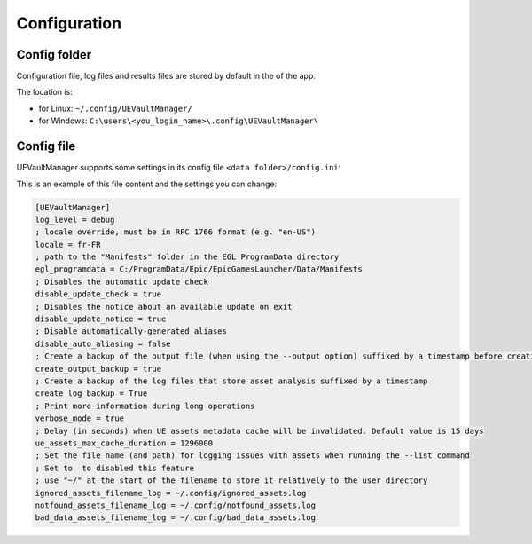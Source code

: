 Configuration
-------------
.. _configuration:

Config folder
~~~~~~~~~~~~~

Configuration file, log files and results files are stored by default in
the of the app.

The location is:

-  for Linux: ``~/.config/UEVaultManager/``
-  for Windows: ``C:\users\<you_login_name>\.config\UEVaultManager\``

Config file
~~~~~~~~~~~

UEVaultManager supports some settings in its config file
``<data folder>/config.ini``:

This is an example of this file content and the settings you can change:

.. code:: ini

   [UEVaultManager]
   log_level = debug
   ; locale override, must be in RFC 1766 format (e.g. "en-US")
   locale = fr-FR
   ; path to the "Manifests" folder in the EGL ProgramData directory
   egl_programdata = C:/ProgramData/Epic/EpicGamesLauncher/Data/Manifests
   ; Disables the automatic update check
   disable_update_check = true
   ; Disables the notice about an available update on exit
   disable_update_notice = true
   ; Disable automatically-generated aliases
   disable_auto_aliasing = false
   ; Create a backup of the output file (when using the --output option) suffixed by a timestamp before creating a new file
   create_output_backup = true
   ; Create a backup of the log files that store asset analysis suffixed by a timestamp
   create_log_backup = True
   ; Print more information during long operations
   verbose_mode = true
   ; Delay (in seconds) when UE assets metadata cache will be invalidated. Default value is 15 days
   ue_assets_max_cache_duration = 1296000
   ; Set the file name (and path) for logging issues with assets when running the --list command
   ; Set to  to disabled this feature
   ; use "~/" at the start of the filename to store it relatively to the user directory
   ignored_assets_filename_log = ~/.config/ignored_assets.log
   notfound_assets_filename_log = ~/.config/notfound_assets.log
   bad_data_assets_filename_log = ~/.config/bad_data_assets.log
